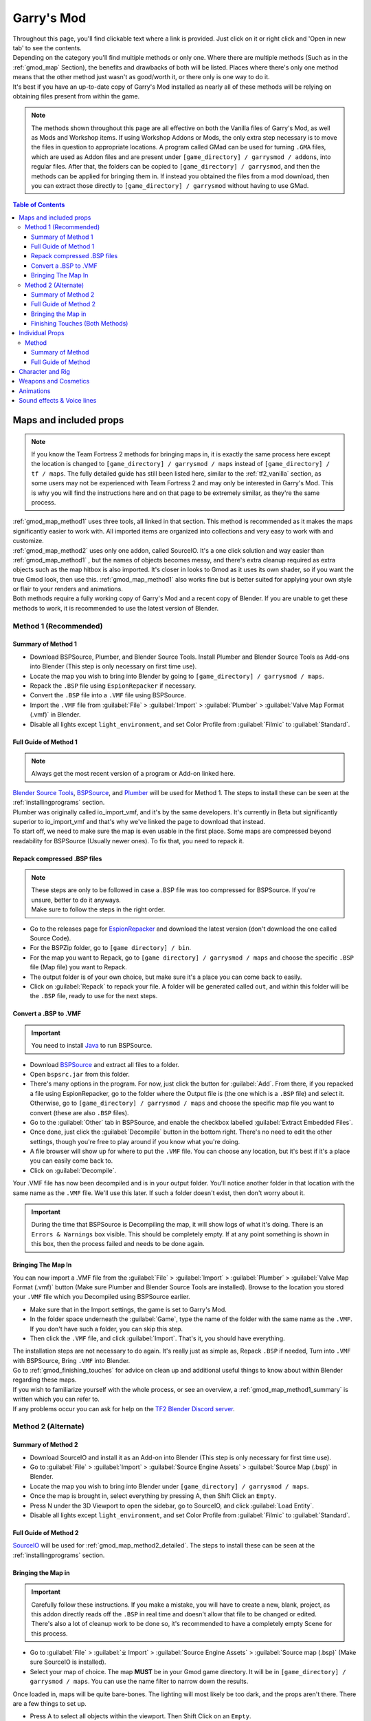 .. _gmod:

Garry's Mod
===========

| Throughout this page, you'll find clickable text where a link is provided. Just click on it or right click and 'Open in new tab' to see the contents.
| Depending on the category you'll find multiple methods or only one. Where there are multiple methods (Such as in the :ref:`gmod_map` Section), the benefits and drawbacks of both will be listed. Places where there's only one method means that the other method just wasn't as good/worth it, or there only is one way to do it.
| It's best if you have an up-to-date copy of Garry's Mod installed as nearly all of these methods will be relying on obtaining files present from within the game.

.. note::
    The methods shown throughout this page are all effective on both the Vanilla files of Garry's Mod, as well as Mods and Workshop items. If using Workshop Addons or Mods, the only extra step necessary is to move the files in question to appropriate locations.
    A program called GMad can be used for turning ``.GMA`` files, which are used as Addon files and are present under ``[game_directory] / garrysmod / addons``, into regular files. After that, the folders can be copied to ``[game_directory] / garrysmod``, and then the methods can be applied for bringing them in.
    If instead you obtained the files from a mod download, then you can extract those directly to ``[game_directory] / garrysmod`` without having to use GMad.
    

.. contents:: Table of Contents
    :depth: 3


.. _gmod_map:

Maps and included props
-----------------------

.. note::
    If you know the Team Fortress 2 methods for bringing maps in, it is exactly the same process here except the location is changed to ``[game_directory] / garrysmod / maps`` instead of ``[game_directory] / tf / maps``. The fully detailed guide has still been listed here, similar to the :ref:`tf2_vanilla` section, as some users may not be experienced with Team Fortress 2 and may only be interested in Garry's Mod. This is why you will find the instructions here and on that page to be extremely similar, as they're the same process.
    
| :ref:`gmod_map_method1` uses three tools, all linked in that section. This method is recommended as it makes the maps significantly easier to work with. All imported items are organized into collections and very easy to work with and customize.
| :ref:`gmod_map_method2` uses only one addon, called SourceIO. It's a one click solution and way easier than :ref:`gmod_map_method1` , but the names of objects becomes messy, and there's extra cleanup required as extra objects such as the map hitbox is also imported. It's closer in looks to Gmod as it uses its own shader, so if you want the true Gmod look, then use this. :ref:`gmod_map_method1` also works fine but is better suited for applying your own style or flair to your renders and animations. 
| Both methods require a fully working copy of Garry's Mod and a recent copy of Blender. If you are unable to get these methods to work, it is recommended to use the latest version of Blender.

.. _gmod_map_method1:

Method 1 (Recommended)
^^^^^^^^^^^^^^^^^^^^^^

.. _gmod_map_method1_summary:

Summary of Method 1
"""""""""""""""""""

*    Download BSPSource, Plumber, and Blender Source Tools. Install Plumber and Blender Source Tools as Add-ons into Blender (This step is only necessary on first time use).
*    Locate the map you wish to bring into Blender by going to ``[game_directory] / garrysmod / maps``.
*    Repack the ``.BSP`` file using ``EspionRepacker`` if necessary.
*    Convert the ``.BSP`` file into a ``.VMF`` file using BSPSource.
*    Import the ``.VMF`` file from :guilabel:`File` > :guilabel:`Import` > :guilabel:`Plumber` > :guilabel:`Valve Map Format (.vmf)` in Blender.
*    Disable all lights except ``light_environment``, and set Color Profile from :guilabel:`Filmic` to :guilabel:`Standard`.

.. _gmod_map_method1_detailed:

Full Guide of Method 1
""""""""""""""""""""""

.. note::
    Always get the most recent version of a program or Add-on linked here.

| `Blender Source Tools <http://steamreview.org/BlenderSourceTools>`_, `BSPSource <https://developer.valvesoftware.com/wiki/BSPSource>`_, and `Plumber <https://github.com/lasa01/io_import_vmf/releases>`_ will be used for Method 1. The steps to install these can be seen at the :ref:`installingprograms` section. 
| Plumber was originally called io_import_vmf, and it's by the same developers. It's currently in Beta but significantly superior to io_import_vmf and that's why we've linked the page to download that instead.

| To start off, we need to make sure the map is even usable in the first place. Some maps are compressed beyond readability for BSPSource (Usually newer ones). To fix that, you need to repack it.

.. _gmod_fix_compressed_bsp:

Repack compressed .BSP files
""""""""""""""""""""""""""""

.. note::

    | These steps are only to be followed in case a .BSP file was too compressed for BSPSource. If you're unsure, better to do it anyways.
    | Make sure to follow the steps in the right order. 

*    Go to the releases page for `EspionRepacker <https://github.com/spy-ware/EspionRepacker/releases>`_ and download the latest version (don't download the one called Source Code).
*    For the BSPZip folder, go to ``[game directory] / bin``.
*    For the map you want to Repack, go to ``[game directory] / garrysmod / maps`` and choose the specific ``.BSP`` file (Map file) you want to Repack.
*    The output folder is of your own choice, but make sure it's a place you can come back to easily.
*    Click on :guilabel:`Repack` to repack your file. A folder will be generated called ``out``, and within this folder will be the ``.BSP`` file, ready to use for the next steps. 

.. _gmod_convert_bsp_to_vmf:

Convert a .BSP to .VMF
""""""""""""""""""""""

.. important::

    You need to install `Java <https://www.java.com/download/ie_manual.jsp>`_ to run BSPSource.

*    Download `BSPSource <https://developer.valvesoftware.com/wiki/BSPSource>`_ and extract all files to a folder.
*    Open ``bspsrc.jar`` from this folder.
*    There's many options in the program. For now, just click the button for :guilabel:`Add`. From there, if you repacked a file using EspionRepacker, go to the folder where the Output file is (the one which is a ``.BSP`` file) and select it. Otherwise, go to ``[game_directory] / garrysmod / maps`` and choose the specific map file you want to convert (these are also ``.BSP`` files).
*    Go to the :guilabel:`Other` tab in BSPSource, and enable the checkbox labelled :guilabel:`Extract Embedded Files`.
*    Once done, just click the :guilabel:`Decompile` button in the bottom right. There's no need to edit the other settings, though you're free to play around if you know what you're doing.
*    A file browser will show up for where to put the ``.VMF`` file. You can choose any location, but it's best if it's a place you can easily come back to.
*    Click on :guilabel:`Decompile`.

| Your .VMF file has now been decompiled and is in your output folder. You'll notice another folder in that location with the same name as the ``.VMF`` file. We'll use this later. If such a folder doesn't exist, then don't worry about it.

.. important::

    During the time that BSPSource is Decompiling the map, it will show logs of what it's doing. There is an ``Errors & Warnings`` box visible. This should be completely empty. If at any point something is shown in this box, then the process failed and needs to be done again. 

.. _gmod_importing_vmf:

Bringing The Map In
"""""""""""""""""""

| You can now import a .VMF file from the :guilabel:`File` > :guilabel:`Import` > :guilabel:`Plumber` > :guilabel:`Valve Map Format (.vmf)` button (Make sure Plumber and Blender Source Tools are installed). Browse to the location you stored your ``.VMF`` file which you Decompiled using BSPSource earlier. 
*    Make sure that in the Import settings, the game is set to Garry's Mod.
*    In the folder space underneath the :guilabel:`Game`, type the name of the folder with the same name as the ``.VMF``. If you don't have such a folder, you can skip this step.
*    Then click the ``.VMF`` file, and click :guilabel:`Import`. That's it, you should have everything. 

| The installation steps are not necessary to do again. It's really just as simple as, Repack ``.BSP`` if needed, Turn into ``.VMF`` with BSPSource, Bring ``.VMF`` into Blender.
| Go to :ref:`gmod_finishing_touches` for advice on clean up and additional useful things to know about within Blender regarding these maps.
| If you wish to familiarize yourself with the whole process, or see an overview, a :ref:`gmod_map_method1_summary` is written which you can refer to.
| If any problems occur you can ask for help on the `TF2 Blender Discord server <https://discord.gg/zHC2gJW>`_.

.. _gmod_map_method2:

Method 2 (Alternate)
^^^^^^^^^^^^^^^^^^^^

.. _gmod_map_method2_summary:

Summary of Method 2
"""""""""""""""""""

*    Download SourceIO and install it as an Add-on into Blender (This step is only necessary for first time use).
*    Go to :guilabel:`File` > :guilabel:`Import` > :guilabel:`Source Engine Assets` > :guilabel:`Source Map (.bsp)` in Blender.
*    Locate the map you wish to bring into Blender under ``[game_directory] / garrysmod / maps``.
*    Once the map is brought in, select everything by pressing A, then Shift Click an ``Empty``.
*    Press N under the 3D Viewport to open the sidebar, go to SourceIO, and click :guilabel:`Load Entity`.
*    Disable all lights except ``light_environment``, and set Color Profile from :guilabel:`Filmic` to :guilabel:`Standard`.

.. _gmod_map_method2_detailed:

Full Guide of Method 2
""""""""""""""""""""""

`SourceIO <https://github.com/REDxEYE/SourceIO>`_ will be used for :ref:`gmod_map_method2_detailed`. The steps to install these can be seen at the :ref:`installingprograms` section.

.. _gmod_importing_bsp:

Bringing the Map in
"""""""""""""""""""

.. important::

    Carefully follow these instructions. If you make a mistake, you will have to create a new, blank, project, as this addon directly reads off the ``.BSP`` in real time and doesn't allow that file to be changed or edited. There's also a lot of cleanup work to be done so, it's recommended to have a completely empty Scene for this process.

*    Go to :guilabel:`File` > :guilabel:`⤓ Import` > :guilabel:`Source Engine Assets` > :guilabel:`Source map (.bsp)` (Make sure SourceIO is installed).
*    Select your map of choice. The map **MUST** be in your Gmod game directory. It will be in ``[game_directory] / garrysmod / maps``. You can use the name filter to narrow down the results. 

| Once loaded in, maps will be quite bare-bones. The lighting will most likely be too dark, and the props aren't there. There are a few things to set up.
*    Press A to select all objects within the viewport. Then Shift Click on an ``Empty``. 
*    An ``Empty`` is a placeholder. You'll notice a lot of these in places where Props are supposed to be.
*    Everything should be selected, with an ``Empty`` being highlighted as Orange. 
*    Hovering over the 3D Viewport, press :guilabel:`N` to open the side panel. There will be a :guilabel:`SourceIO` tab. Click on that to open it.
*    Click on :guilabel:`Load Entity`.
*    It might take some time so please be patient. If done right, all props should show up without any error messages.

| The names of the props will be a huge mess, and every single prop will end up having its own Collection. For this reason, :ref:`gmod_map_method1` is recommended, but otherwise, the overall Map and the Props on the map are pretty much the exact same.
| The lighting is going to appear strange because in Eevee (Blender's default render engine) has a maximum of 128 lights. Filter the Outliner (the place where all objects and things in the scene are shown) by lights with the following settings:

.. image:: _images/toggles.png
  :width: 150
  :alt: Toggles that will only show light objects. 

.. seealso::
    For a full list of Eevee's limitations, you can consult `this page <https://docs.blender.org/manual/en/latest/render/eevee/limitations.html>`_ from Blender's official manual. 

.. _gmod_finishing_touches:

Finishing Touches (Both Methods)
""""""""""""""""""""""""""""""""

* Use :guilabel:`Material Preview` mode to confirm that all materials are actually fully functional before you do anything else. All textures should be visible and no part of the map should be white.
* Use Eevee if you want a true Garry's Mod look. Cycles will get you very different results.
* There's unfortunately a limit of Eevee which there's no way around. It can only have 128 active lights at once, while maps can end up having more than that. Unfortunately the only way around this is to use Cycles, which doesn't have a light limit, but another alternative is to maintain the majority of the look by turning off every light except the one which starts with the name ``light_environment``. This is the 'Sun' light and is responsible for nearly all outdoor lighting and shadows present on the map.
* If you want more accurate Garry's Mod colors, go to Color Management, and set the Color Profile from :guilabel:`Filmic` to :guilabel:`Standard`.

.. _gmod_prop:

Individual Props
----------------

| This section is written as a way to obtain individual props that are universally used in maps stored in Gmod files, such as Barrels. Some maps will have props that aren't used universally, and are exclusive to them. In this case it's best to just import the map, find the prop, and separate it.

.. _gmod_prop_method1:

Method
^^^^^^

.. _gmod_prop_method1_summary:

Summary of Method
"""""""""""""""""

*    Download GCFScape and SourceIO. Install SourceIO into Blender (This step is only necessary on first time use).
*    (Vanilla) Use GCFScape to extract the necessary files from ``garrysmod_dir.vpk`` into ``[game_directory] / garrysmod`` (This step is only necessary on first time use).
*    (Workshop and Mods) Use GMad to obtain the files of the addon or mod, and move the folders into ``[game_directory] / garrysmod`` (This step is only necessary for first time use).
*    Use SourceIO to import ``.MDL`` file of choice from the extracted folders.

.. _gmod_prop_method1_detailed:

Full Guide of Method
""""""""""""""""""""

| The process is rather simple, it only requires a bit of setup, then the importing of the prop should be doable with a few clicks.
*    Download `GCFScape <https://nemstools.github.io/pages/GCFScape-Download.html>`_, and `SourceIO <https://github.com/REDxEYE/SourceIO>`_. Install SourceIO into Blender (installation guide listed in :ref:`installingprograms`)
*    Go to ``[game_directory] / garrysmod`` and open the file called ``garrysmod_dir.vpk``. It should open through GCFScape.
*    In GCFScape, right Click the ``Models`` folder, click :guilabel:`Extract`, and Extract it to ``[game_directory] / garrysmod``. Don't drag and drop as it is laggy and can bug out.
*    Then in GCFScape, Extract the folder called ``Materials`` to ``[game_directory] / garrysmod`` as well.
| All of that was for setting things up. Once that's completed, all you have to do for bringing a Model in is to open Blender, click :guilabel:`File` > :guilabel:`⤓ Import` > :guilabel:`Source Engine Assets` > :guilabel:`Source model (.mdl)`, and choose the ``.MDL`` file you're after inside the ``Models`` folder. It should have textures set up and everything. The above steps don't have to be repeated.

.. _gmod_characterandrig:

Character and Rig
-----------------

| Follow the initial steps for setting up :ref:`gmod_prop`.
| The ``.MDL`` files are all present under ``[game_directory] / garrysmod / models``. Just use SourceIO to bring in the one you want. Click :guilabel:`File` > :guilabel:`⤓ Import` > :guilabel:`Source Engine Assets` > :guilabel:`Source model (.mdl)`, and choose the ``.MDL`` file you're after. If you import a character, they should have a rig and textures set up.

.. _gmod_weaponsandcosmetics:

Weapons and Cosmetics
---------------------

| Follow the initial steps for setting up :ref:`gmod_prop`.
| The ``.MDL`` files are all present under ``[game_directory] / garrysmod / models``. Just use SourceIO to bring in the one you want. Click :guilabel:`File` > :guilabel:`⤓ Import` > :guilabel:`Source Engine Assets` > :guilabel:`Source model (.mdl)`, and choose the ``.MDL`` file you're after. The weapon should have a rig and textures set up.

.. _gmod_animations:

Animations
----------

| WIP
    
.. _gmod_soundeffectsvoices:

Sound effects & Voice lines
---------------------------

| Download `GCFScape <https://nemstools.github.io/pages/GCFScape-Download.html>`_. 
*    (Vanilla) With GCFScape, open ``garrysmod_dir.vpk`` and browse the ``Sound`` folder. Extract the files you need.
*    (Workshop and Mods) Go through the files you need.
